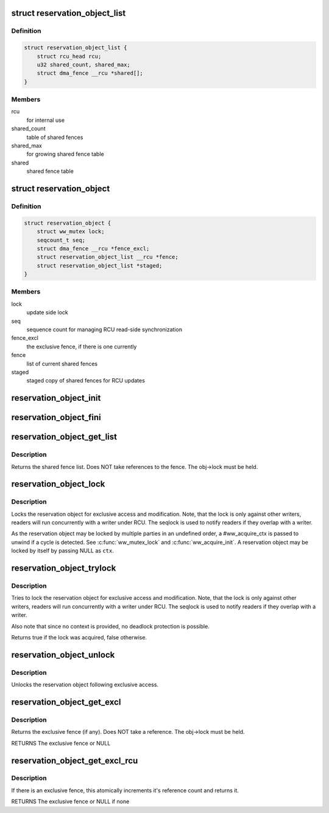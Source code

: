 .. -*- coding: utf-8; mode: rst -*-
.. src-file: include/linux/reservation.h

.. _`reservation_object_list`:

struct reservation_object_list
==============================

.. c:type:: struct reservation_object_list

    a list of shared fences

.. _`reservation_object_list.definition`:

Definition
----------

.. code-block:: c

    struct reservation_object_list {
        struct rcu_head rcu;
        u32 shared_count, shared_max;
        struct dma_fence __rcu *shared[];
    }

.. _`reservation_object_list.members`:

Members
-------

rcu
    for internal use

shared_count
    table of shared fences

shared_max
    for growing shared fence table

shared
    shared fence table

.. _`reservation_object`:

struct reservation_object
=========================

.. c:type:: struct reservation_object

    a reservation object manages fences for a buffer

.. _`reservation_object.definition`:

Definition
----------

.. code-block:: c

    struct reservation_object {
        struct ww_mutex lock;
        seqcount_t seq;
        struct dma_fence __rcu *fence_excl;
        struct reservation_object_list __rcu *fence;
        struct reservation_object_list *staged;
    }

.. _`reservation_object.members`:

Members
-------

lock
    update side lock

seq
    sequence count for managing RCU read-side synchronization

fence_excl
    the exclusive fence, if there is one currently

fence
    list of current shared fences

staged
    staged copy of shared fences for RCU updates

.. _`reservation_object_init`:

reservation_object_init
=======================

.. c:function:: void reservation_object_init(struct reservation_object *obj)

    initialize a reservation object

    :param struct reservation_object \*obj:
        the reservation object

.. _`reservation_object_fini`:

reservation_object_fini
=======================

.. c:function:: void reservation_object_fini(struct reservation_object *obj)

    destroys a reservation object

    :param struct reservation_object \*obj:
        the reservation object

.. _`reservation_object_get_list`:

reservation_object_get_list
===========================

.. c:function:: struct reservation_object_list *reservation_object_get_list(struct reservation_object *obj)

    get the reservation object's shared fence list, with update-side lock held

    :param struct reservation_object \*obj:
        the reservation object

.. _`reservation_object_get_list.description`:

Description
-----------

Returns the shared fence list.  Does NOT take references to
the fence.  The obj->lock must be held.

.. _`reservation_object_lock`:

reservation_object_lock
=======================

.. c:function:: int reservation_object_lock(struct reservation_object *obj, struct ww_acquire_ctx *ctx)

    lock the reservation object

    :param struct reservation_object \*obj:
        the reservation object

    :param struct ww_acquire_ctx \*ctx:
        the locking context

.. _`reservation_object_lock.description`:

Description
-----------

Locks the reservation object for exclusive access and modification. Note,
that the lock is only against other writers, readers will run concurrently
with a writer under RCU. The seqlock is used to notify readers if they
overlap with a writer.

As the reservation object may be locked by multiple parties in an
undefined order, a #ww_acquire_ctx is passed to unwind if a cycle
is detected. See \ :c:func:`ww_mutex_lock`\  and \ :c:func:`ww_acquire_init`\ . A reservation
object may be locked by itself by passing NULL as \ ``ctx``\ .

.. _`reservation_object_trylock`:

reservation_object_trylock
==========================

.. c:function:: bool reservation_object_trylock(struct reservation_object *obj)

    trylock the reservation object

    :param struct reservation_object \*obj:
        the reservation object

.. _`reservation_object_trylock.description`:

Description
-----------

Tries to lock the reservation object for exclusive access and modification.
Note, that the lock is only against other writers, readers will run
concurrently with a writer under RCU. The seqlock is used to notify readers
if they overlap with a writer.

Also note that since no context is provided, no deadlock protection is
possible.

Returns true if the lock was acquired, false otherwise.

.. _`reservation_object_unlock`:

reservation_object_unlock
=========================

.. c:function:: void reservation_object_unlock(struct reservation_object *obj)

    unlock the reservation object

    :param struct reservation_object \*obj:
        the reservation object

.. _`reservation_object_unlock.description`:

Description
-----------

Unlocks the reservation object following exclusive access.

.. _`reservation_object_get_excl`:

reservation_object_get_excl
===========================

.. c:function:: struct dma_fence *reservation_object_get_excl(struct reservation_object *obj)

    get the reservation object's exclusive fence, with update-side lock held

    :param struct reservation_object \*obj:
        the reservation object

.. _`reservation_object_get_excl.description`:

Description
-----------

Returns the exclusive fence (if any).  Does NOT take a
reference.  The obj->lock must be held.

RETURNS
The exclusive fence or NULL

.. _`reservation_object_get_excl_rcu`:

reservation_object_get_excl_rcu
===============================

.. c:function:: struct dma_fence *reservation_object_get_excl_rcu(struct reservation_object *obj)

    get the reservation object's exclusive fence, without lock held.

    :param struct reservation_object \*obj:
        the reservation object

.. _`reservation_object_get_excl_rcu.description`:

Description
-----------

If there is an exclusive fence, this atomically increments it's
reference count and returns it.

RETURNS
The exclusive fence or NULL if none

.. This file was automatic generated / don't edit.

